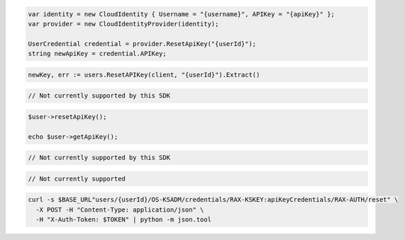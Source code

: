 .. code-block:: csharp

  var identity = new CloudIdentity { Username = "{username}", APIKey = "{apiKey}" };
  var provider = new CloudIdentityProvider(identity);

  UserCredential credential = provider.ResetApiKey("{userId}");
  string newApiKey = credential.APIKey;

.. code-block:: go

  newKey, err := users.ResetAPIKey(client, "{userId}").Extract()

.. code-block:: java

.. code-block:: javascript

  // Not currently supported by this SDK

.. code-block:: php

  $user->resetApiKey();

  echo $user->getApiKey();

.. code-block:: python

  // Not currently supported by this SDK

.. code-block:: ruby

  // Not currently supported

.. code-block:: sh

  curl -s $BASE_URL"users/{userId}/OS-KSADM/credentials/RAX-KSKEY:apiKeyCredentials/RAX-AUTH/reset" \
    -X POST -H "Content-Type: application/json" \
    -H "X-Auth-Token: $TOKEN" | python -m json.tool
